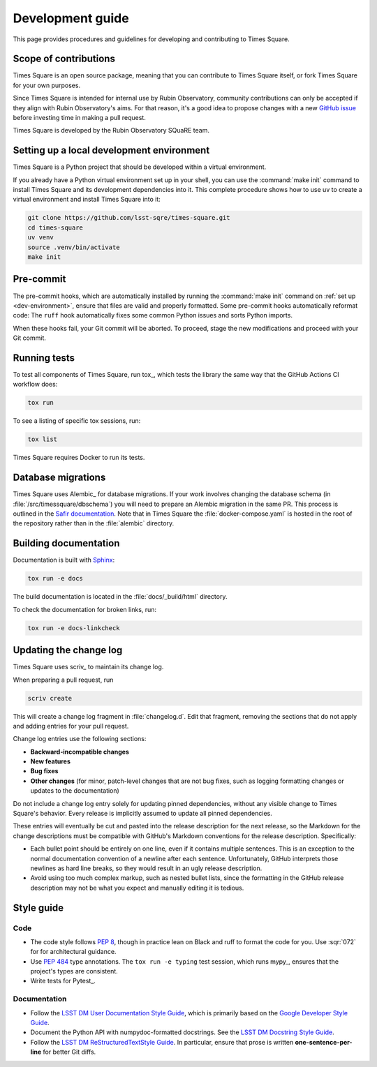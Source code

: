 #################
Development guide
#################

This page provides procedures and guidelines for developing and contributing to Times Square.

Scope of contributions
======================

Times Square is an open source package, meaning that you can contribute to Times Square itself, or fork Times Square for your own purposes.

Since Times Square is intended for internal use by Rubin Observatory, community contributions can only be accepted if they align with Rubin Observatory's aims.
For that reason, it's a good idea to propose changes with a new `GitHub issue`_ before investing time in making a pull request.

Times Square is developed by the Rubin Observatory SQuaRE team.

.. _GitHub issue: https://github.com/lsst-sqre/times-square/issues/new

.. _dev-environment:

Setting up a local development environment
==========================================

Times Square is a Python project that should be developed within a virtual environment.

If you already have a Python virtual environment set up in your shell, you can use the :command:`make init` command to install Times Square and its development dependencies into it.
This complete procedure shows how to use uv to create a virtual environment and install Times Square into it:

.. code-block:: sh

    git clone https://github.com/lsst-sqre/times-square.git
    cd times-square
    uv venv
    source .venv/bin/activate
    make init

.. _pre-commit-hooks:

Pre-commit
==========

The pre-commit hooks, which are automatically installed by running the :command:`make init` command on :ref:`set up <dev-environment>`, ensure that files are valid and properly formatted.
Some pre-commit hooks automatically reformat code:
The ``ruff`` hook automatically fixes some common Python issues and sorts Python imports.

When these hooks fail, your Git commit will be aborted.
To proceed, stage the new modifications and proceed with your Git commit.

.. _dev-run-tests:

Running tests
=============

To test all components of Times Square, run tox_, which tests the library the same way that the GitHub Actions CI workflow does:

.. code-block:: sh

   tox run

To see a listing of specific tox sessions, run:

.. code-block:: sh

   tox list

Times Square requires Docker to run its tests.

Database migrations
===================

Times Square uses Alembic_ for database migrations.
If your work involves changing the database schema (in :file:`/src/timessquare/dbschema`) you will need to prepare an Alembic migration in the same PR.
This process is outlined in the `Safir documentation <https://safir.lsst.io/user-guide/database/schema.html#testing-database-migrations>`__.
Note that in Times Square the :file:`docker-compose.yaml` is hosted in the root of the repository rather than in the :file:`alembic` directory.

Building documentation
======================

Documentation is built with Sphinx_:

.. _Sphinx: https://www.sphinx-doc.org/en/master/

.. code-block:: sh

   tox run -e docs

The build documentation is located in the :file:`docs/_build/html` directory.

To check the documentation for broken links, run:

.. code-block:: sh

   tox run -e docs-linkcheck

.. _dev-change-log:

Updating the change log
=======================

Times Square uses scriv_ to maintain its change log.

When preparing a pull request, run

.. code-block:: sh

   scriv create

This will create a change log fragment in :file:`changelog.d`.
Edit that fragment, removing the sections that do not apply and adding entries for your pull request.

Change log entries use the following sections:

- **Backward-incompatible changes**
- **New features**
- **Bug fixes**
- **Other changes** (for minor, patch-level changes that are not bug fixes, such as logging formatting changes or updates to the documentation)

Do not include a change log entry solely for updating pinned dependencies, without any visible change to Times Square's behavior.
Every release is implicitly assumed to update all pinned dependencies.

These entries will eventually be cut and pasted into the release description for the next release, so the Markdown for the change descriptions must be compatible with GitHub's Markdown conventions for the release description.
Specifically:

- Each bullet point should be entirely on one line, even if it contains multiple sentences.
  This is an exception to the normal documentation convention of a newline after each sentence.
  Unfortunately, GitHub interprets those newlines as hard line breaks, so they would result in an ugly release description.
- Avoid using too much complex markup, such as nested bullet lists, since the formatting in the GitHub release description may not be what you expect and manually editing it is tedious.

.. _style-guide:

Style guide
===========

Code
----

- The code style follows :pep:`8`, though in practice lean on Black and ruff to format the code for you. Use :sqr:`072` for for architectural guidance.

- Use :pep:`484` type annotations.
  The ``tox run -e typing`` test session, which runs mypy_, ensures that the project's types are consistent.

- Write tests for Pytest_.

Documentation
-------------

- Follow the `LSST DM User Documentation Style Guide`_, which is primarily based on the `Google Developer Style Guide`_.

- Document the Python API with numpydoc-formatted docstrings.
  See the `LSST DM Docstring Style Guide`_.

- Follow the `LSST DM ReStructuredTextStyle Guide`_.
  In particular, ensure that prose is written **one-sentence-per-line** for better Git diffs.

.. _`LSST DM User Documentation Style Guide`: https://developer.lsst.io/user-docs/index.html
.. _`Google Developer Style Guide`: https://developers.google.com/style/
.. _`LSST DM Docstring Style Guide`: https://developer.lsst.io/python/style.html
.. _`LSST DM ReStructuredTextStyle Guide`: https://developer.lsst.io/restructuredtext/style.html
